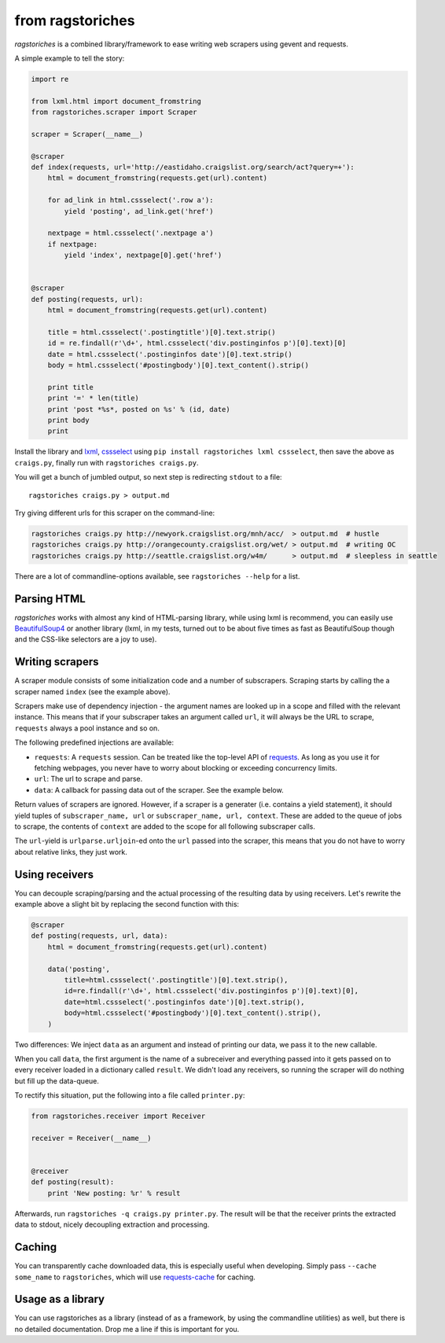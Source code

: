 from ragstoriches
=================

*ragstoriches* is a combined library/framework to ease writing web scrapers
using gevent and requests.

A simple example to tell the story:

.. code-block:: python

   import re

   from lxml.html import document_fromstring
   from ragstoriches.scraper import Scraper

   scraper = Scraper(__name__)

   @scraper
   def index(requests, url='http://eastidaho.craigslist.org/search/act?query=+'):
       html = document_fromstring(requests.get(url).content)

       for ad_link in html.cssselect('.row a'):
           yield 'posting', ad_link.get('href')

       nextpage = html.cssselect('.nextpage a')
       if nextpage:
           yield 'index', nextpage[0].get('href')


   @scraper
   def posting(requests, url):
       html = document_fromstring(requests.get(url).content)

       title = html.cssselect('.postingtitle')[0].text.strip()
       id = re.findall(r'\d+', html.cssselect('div.postinginfos p')[0].text)[0]
       date = html.cssselect('.postinginfos date')[0].text.strip()
       body = html.cssselect('#postingbody')[0].text_content().strip()

       print title
       print '=' * len(title)
       print 'post *%s*, posted on %s' % (id, date)
       print body
       print

Install the library and `lxml <http://lxml.de>`_, `cssselect
<http://pythonhosted.org/cssselect/>`_ using ``pip install
ragstoriches lxml cssselect``, then save the above as ``craigs.py``,
finally run with ``ragstoriches craigs.py``.

You will get a bunch of jumbled output, so next step is redirecting ``stdout``
to a file::

   ragstoriches craigs.py > output.md

Try giving different urls for this scraper on the command-line:

.. code-block:: sh

   ragstoriches craigs.py http://newyork.craigslist.org/mnh/acc/  > output.md  # hustle
   ragstoriches craigs.py http://orangecounty.craigslist.org/wet/ > output.md  # writing OC
   ragstoriches craigs.py http://seattle.craigslist.org/w4m/      > output.md  # sleepless in seattle

There are a lot of commandline-options available, see ``ragstoriches --help``
for a list.


Parsing HTML
------------

*ragstoriches* works with almost any kind of HTML-parsing library, while using
lxml is recommend, you can easily use `BeautifulSoup4
<http://www.crummy.com/software/BeautifulSoup/bs4/doc/>`_ or another library
(lxml, in my tests, turned out to be about five times as fast as BeautifulSoup
though and the CSS-like selectors are a joy to use).


Writing scrapers
----------------

A scraper module consists of some initialization code and a number of
subscrapers. Scraping starts by calling the a scraper named ``index`` (see the
example above).

Scrapers make use of dependency injection - the argument names are looked up in
a scope and filled with the relevant instance. This means that if your
subscraper takes an argument called ``url``, it will always be the URL to
scrape, ``requests`` always a pool instance and so on.

The following predefined injections are available:

* ``requests``: A ``requests`` session. Can be treated like the top-level API
  of `requests <http://python-requests.org>`_. As long as you use it for
  fetching webpages, you never have to worry about blocking or exceeding
  concurrency limits.
* ``url``: The url to scrape and parse.
* ``data``: A callback for passing data out of the scraper. See the example
  below.

Return values of scrapers are ignored. However, if a scraper is a generater
(i.e. contains a yield statement), it should yield tuples of ``subscraper_name,
url`` or ``subscraper_name, url, context``. These
are added to the queue of jobs to scrape, the contents of ``context`` are added
to the scope for all following subscraper calls.

The ``url``-yield is ``urlparse.urljoin``-ed onto the ``url`` passed into the
scraper, this means that you do not have to worry about relative links, they
just work.


Using receivers
---------------

You can decouple scraping/parsing and the actual processing of the resulting
data by using receivers. Let's rewrite the example above a slight bit by
replacing the second function with this:

.. code-block:: python

   @scraper
   def posting(requests, url, data):
       html = document_fromstring(requests.get(url).content)

       data('posting',
           title=html.cssselect('.postingtitle')[0].text.strip(),
           id=re.findall(r'\d+', html.cssselect('div.postinginfos p')[0].text)[0],
           date=html.cssselect('.postinginfos date')[0].text.strip(),
           body=html.cssselect('#postingbody')[0].text_content().strip(),
       )

Two differences: We inject ``data`` as an argument and instead of printing our
data, we pass it to the new callable.

When you call ``data``, the first argument is the name of a subreceiver and
everything passed into it gets passed on to every receiver loaded in a
dictionary called ``result``. We didn't load any receivers, so running the
scraper will do nothing but fill up the data-queue.

To rectify this situation, put the following into a file called ``printer.py``:

.. code-block:: python

   from ragstoriches.receiver import Receiver

   receiver = Receiver(__name__)


   @receiver
   def posting(result):
       print 'New posting: %r' % result

Afterwards, run ``ragstoriches -q craigs.py printer.py``. The result will be
that the receiver prints the extracted data to stdout, nicely decoupling
extraction and processing.

Caching
-------

You can transparently cache downloaded data, this is especially useful when
developing. Simply pass ``--cache some_name`` to ``ragstoriches``, which will
use `requests-cache <https://github.com/reclosedev/requests-cache>`_ for
caching.


Usage as a library
------------------

You can use ragstoriches as a library (instead of as a framework, by using the
commandline utilities) as well, but there is no detailed documentation. Drop me
a line if this is important for you.
